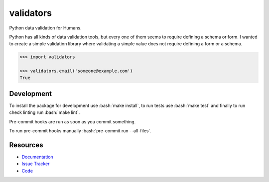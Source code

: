 validators
==========

|Build Status| |Version Status| |Downloads|

Python data validation for Humans.

Python has all kinds of data validation tools, but every one of them seems to
require defining a schema or form. I wanted to create a simple validation
library where validating a simple value does not require defining a form or a
schema.

.. code-block:: python

    >>> import validators

    >>> validators.email('someone@example.com')
    True


Development
-----------

To install the package for development use :bash:`make install`, to run tests use :bash:`make test` and finally to run check linting run :bash:`make lint`.

Pre-commit hooks are run as soon as you commit something.

To run pre-commit hooks manually :bash:`pre-commit run --all-files`.

Resources
---------

- `Documentation <https://validators.readthedocs.io/>`_
- `Issue Tracker <http://github.com/kvesteri/validators/issues>`_
- `Code <http://github.com/kvesteri/validators/>`_


.. |Build Status| image:: https://travis-ci.org/kvesteri/validators.svg?branch=master
   :target: https://travis-ci.org/kvesteri/validators
.. |Version Status| image:: https://img.shields.io/pypi/v/validators.svg
   :target: https://pypi.python.org/pypi/validators/
.. |Downloads| image:: https://img.shields.io/pypi/dm/validators.svg
   :target: https://pypi.python.org/pypi/validators/
